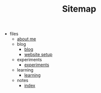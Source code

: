 #+TITLE: Sitemap

- files
  - [[file:files/about-me.org][about me]]
  - blog
    - [[file:files/blog/index.org][blog]]
    - [[file:files/blog/site-setup.org][website setup]]
  - experiments
    - [[file:files/experiments/experiments.org][experiments]]
  - learning
    - [[file:files/learning/index.org][learning]]
  - notes
    - [[file:files/notes/index.org][index]]